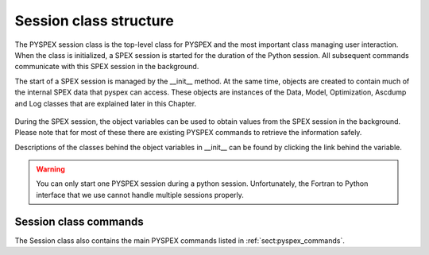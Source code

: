 .. _pyspex_session:

Session class structure
=======================

The PYSPEX session class is the top-level class for PYSPEX and the most important class managing
user interaction. When the class is initialized, a SPEX session is started for the duration of the
Python session. All subsequent commands communicate with this SPEX session in the background.

The start of a SPEX session is managed by the __init__ method. At the same time, objects are created
to contain much of the internal SPEX data that pyspex can access. These objects are instances of the
Data, Model, Optimization, Ascdump and Log classes that are explained later in this Chapter.

  .. autoclass:: pyspex.spex.Session

     .. automethod:: pyspex.spex.Session.__init__

During the SPEX session, the object variables can be used to obtain values from the SPEX session in the
background. Please note that for most of these there are existing PYSPEX commands to retrieve the
information safely.

Descriptions of the classes behind the object variables in __init__ can be found by clicking the link
behind the variable.

.. Warning:: You can only start one PYSPEX session during a python session. Unfortunately, the Fortran to
             Python interface that we use cannot handle multiple sessions properly.

Session class commands
----------------------

The Session class also contains the main PYSPEX commands listed in :ref:`sect:pyspex_commands`.

